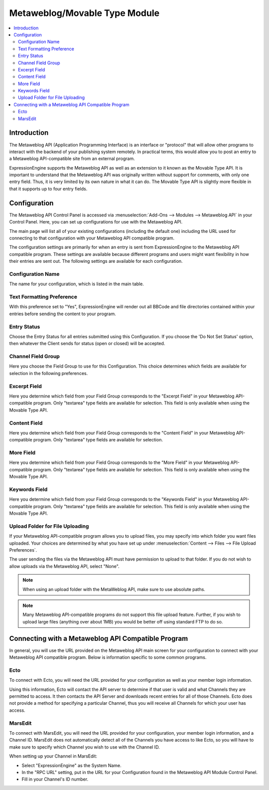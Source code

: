 Metaweblog/Movable Type Module
==============================

.. contents::
   :local:
   
Introduction
------------

The Metaweblog API (Application Programming Interface) is an interface
or "protocol" that will allow other programs to interact with the
backend of your publishing system remotely. In practical terms, this
would allow you to post an entry to a Metaweblog API-compatible site
from an external program.

ExpressionEngine supports the Metaweblog API as well as an extension to
it known as the Movable Type API. It is important to understand that the
Metaweblog API was originally written without support for comments, with
only one entry field. Thus, it is very limited by its own nature in what
it can do. The Movable Type API is slightly more flexible in that it
supports up to four entry fields.


Configuration
-------------

The Metaweblog API Control Panel is accessed via :menuselection:`Add-Ons --> Modules --> Metaweblog API`
in your Control Panel. Here, you can set up configurations for use
with the Metaweblog API.

The main page will list all of your existing configurations (including
the default one) including the URL used for connecting to that
configuration with your Metaweblog API compatible program.

The configuration settings are primarily for when an entry is sent from
ExpressionEngine to the Metaweblog API compatible program. These
settings are available because different programs and users might want
flexibility in how their entries are sent out. The following settings
are available for each configuration.

Configuration Name
~~~~~~~~~~~~~~~~~~

The name for your configuration, which is listed in the main table.

Text Formatting Preference
~~~~~~~~~~~~~~~~~~~~~~~~~~

With this preference set to "Yes", ExpressionEngine will render out all
BBCode and file directories contained within your entries before sending
the content to your program.

Entry Status
~~~~~~~~~~~~

Choose the Entry Status for all entries submitted using this
Configuration. If you choose the 'Do Not Set Status' option, then
whatever the Client sends for status (open or closed) will be accepted.

Channel Field Group
~~~~~~~~~~~~~~~~~~~

Here you choose the Field Group to use for this Configuration. This
choice determines which fields are available for selection in the
following preferences.

Excerpt Field
~~~~~~~~~~~~~

Here you determine which field from your Field Group corresponds to the
"Excerpt Field" in your Metaweblog API-compatible program. Only
"textarea" type fields are available for selection. This field is only
available when using the Movable Type API.

Content Field
~~~~~~~~~~~~~

Here you determine which field from your Field Group corresponds to the
"Content Field" in your Metaweblog API-compatible program. Only
"textarea" type fields are available for selection.

More Field
~~~~~~~~~~

Here you determine which field from your Field Group corresponds to the
"More Field" in your Metaweblog API-compatible program. Only "textarea"
type fields are available for selection. This field is only available
when using the Movable Type API.

Keywords Field
~~~~~~~~~~~~~~

Here you determine which field from your Field Group corresponds to the
"Keywords Field" in your Metaweblog API-compatible program. Only
"textarea" type fields are available for selection. This field is only
available when using the Movable Type API.

Upload Folder for File Uploading
~~~~~~~~~~~~~~~~~~~~~~~~~~~~~~~~~~~

If your Metaweblog API-compatible program allows you to upload files,
you may specify into which folder you want files uploaded. Your
choices are determined by what you have set up under :menuselection:`Content --> Files --> File Upload Preferences`.

The user sending the files via the Metaweblog API must have permission to
upload to that folder. If you do not wish to allow uploads via the Metaweblog API,
select "None".

.. note:: When using an upload folder with the MetaWeblog API, make sure to use
   absolute paths.

.. note:: Many Metaweblog API-compatible programs do not support this file upload
   feature. Further, if you wish to upload large files (anything over about
   1MB) you would be better off using standard FTP to do so.

Connecting with a Metaweblog API Compatible Program
---------------------------------------------------

In general, you will use the URL provided on the Metaweblog API main
screen for your configuration to connect with your Metaweblog API
compatible program. Below is information specific to some common
programs.

Ecto
~~~~

To connect with Ecto, you will need the URL provided for your
configuration as well as your member login information.

Using this information, Ecto will contact the API server to determine if
that user is valid and what Channels they are permitted to access. It
then contacts the API Server and downloads recent entries for all of
those Channels. Ecto does not provide a method for specifying a
particular Channel, thus you will receive all Channels for which your
user has access.

MarsEdit
~~~~~~~~

To connect with MarsEdit, you will need the URL provided for your
configuration, your member login information, and a Channel ID. MarsEdit
does not automatically detect all of the Channels you have access to
like Ecto, so you will have to make sure to specify which Channel you
wish to use with the Channel ID.

When setting up your Channel in MarsEdit:

-  Select "ExpressionEngine" as the System Name.
-  In the "RPC URL" setting, put in the URL for your Configuration found
   in the Metaweblog API Module Control Panel.
-  Fill in your Channel's ID number.

